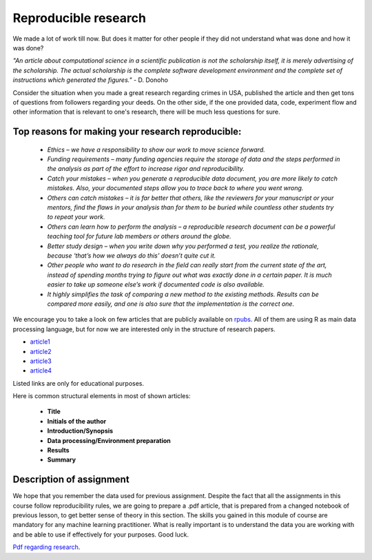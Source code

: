 Reproducible research
^^^^^^^^^^^^^^^^^^^^^

| We made a lot of work till now. But does it matter for other people if they did not understand what was done and how it was done?

*"An article about computational science in a scientific publication is not the scholarship itself, it is merely advertising of the scholarship. The actual scholarship is the complete software development environment and the complete set of instructions which generated the figures."* - D. Donoho

| Consider the situation when you made a great research regarding crimes in USA, published the article and then get tons of questions from followers regarding your deeds. On the other side, if the one provided data, code, experiment flow and other information that is relevant to one's research, there will be much less questions for sure.


Top reasons for making your research reproducible:
=================================================

 * *Ethics – we have a responsibility to show our work to move science forward.*
 * *Funding requirements – many funding agencies require the storage of data and the steps performed in the analysis as part of the effort to increase rigor and reproducibility.*
 * *Catch your mistakes – when you generate a reproducible data document, you are more likely to catch mistakes. Also, your documented steps allow you to trace back to where you went wrong.*
 * *Others can catch mistakes – it is far better that others, like the reviewers for your manuscript or your mentors, find the flaws in your analysis than for them to be buried while countless other students try to repeat your work.*
 * *Others can learn how to perform the analysis – a reproducible research document can be a powerful teaching tool for future lab members or others around the globe.*
 * *Better study design – when you write down why you performed a test, you realize the rationale, because ‘that’s how we always do this’ doesn’t quite cut it.*
 * *Other people who want to do research in the field can really start from the current state of the art, instead of spending months trying to figure out what was exactly done in a certain paper. It is much easier to take up someone else’s work if documented code is also available.*
 * *It highly simplifies the task of comparing a new method to the existing methods. Results can be compared more easily, and one is also sure that the implementation is the correct one.*

We encourage you to take a look on few articles that are publicly available on `rpubs <https://rpubs.com/>`_. All of them are using R as main data processing language, but for now we are interested only in the structure of research papers. 

* `article1 <https://rpubs.com/karthikchawala/303796/>`_
* `article2 <https://rpubs.com/Kallibek/459818/>`_
* `article3 <https://rpubs.com/gcctang1/271126/>`_
* `article4 <https://www.rpubs.com/michelsone/Research_Project_2/>`_

Listed links are only for educational purposes.

Here is common structural elements in most of shown articles:

 * **Title**
 * **Initials of the author**
 * **Introduction/Synopsis**
 * **Data processing/Environment preparation**
 * **Results**
 * **Summary**

Description of assignment
=========================

We hope that you remember the data used for previous assignment. Despite the fact that all the assignments in this course follow reproducibility rules, we are going to prepare a .pdf article, that is prepared from a changed notebook of previous lesson, to get better sense of theory in this section. The skills you gained in this module of course are mandatory for any machine learning practitioner. What is really important is to understand the data you are working with and be able to use if effectively for your purposes. Good luck.

.. image:: https://colab.research.google.com/assets/colab-badge.svg
  :target: https://colab.research.google.com/github/HikkaV/DS-ML-Courses/blob/master/assignments/data_science/assignment_3_reproducible_research/reproducible_research.ipynb
  :width: 150
  :align: right
  :alt:  Assignment 1

`Pdf regarding research <https://raw.githubusercontent.com/HikkaV/VNTU-ML-Courses/master/assignments/data_science/files/reproducible_research.pdf>`_.



